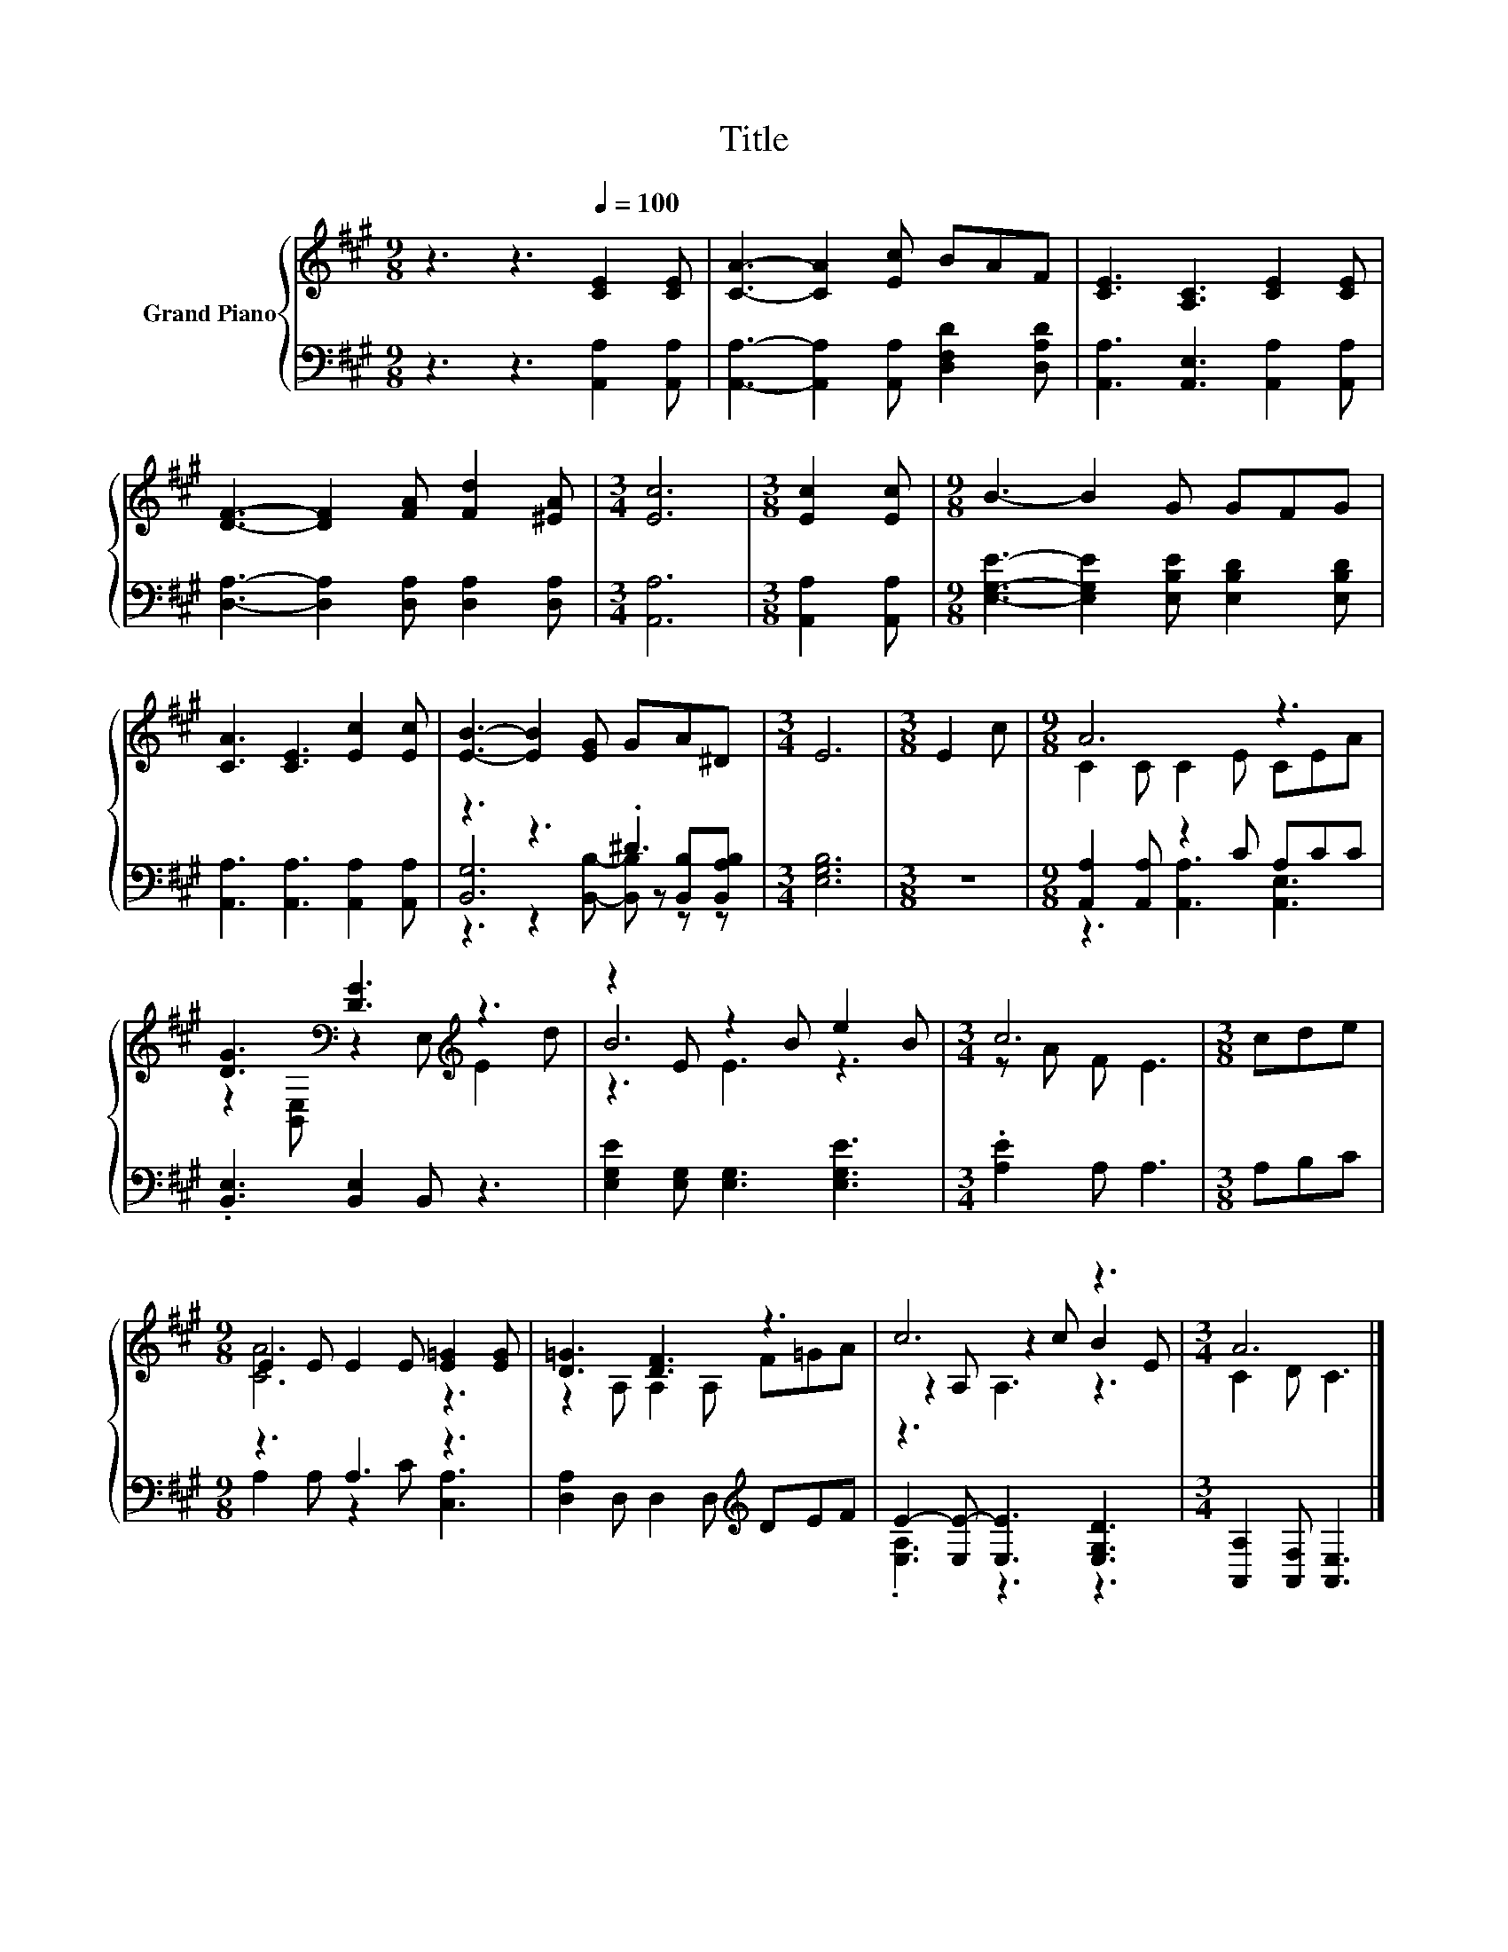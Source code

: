 X:1
T:Title
%%score { ( 1 5 6 ) | ( 2 3 4 ) }
L:1/8
M:9/8
K:A
V:1 treble nm="Grand Piano"
V:5 treble 
V:6 treble 
V:2 bass 
V:3 bass 
V:4 bass 
V:1
 z3 z3[Q:1/4=100] [CE]2 [CE] | [CA]3- [CA]2 [Ec] BAF | [CE]3 [A,C]3 [CE]2 [CE] | %3
 [DF]3- [DF]2 [FA] [Fd]2 [^EA] |[M:3/4] [Ec]6 |[M:3/8] [Ec]2 [Ec] |[M:9/8] B3- B2 G GFG | %7
 [CA]3 [CE]3 [Ec]2 [Ec] | [EB]3- [EB]2 [EG] GA^D |[M:3/4] E6 |[M:3/8] E2 c |[M:9/8] A6 z3 | %12
 [DG]3[K:bass] [DG]3[K:treble] z3 | z2 E z2 B e2 B |[M:3/4] c6 |[M:3/8] cde | %16
[M:9/8] E2 E E2 E [E=G]2 [EG] | [D=G]3 [DF]3 z3 | c6 z3 |[M:3/4] A6 |] %20
V:2
 z3 z3 [A,,A,]2 [A,,A,] | [A,,A,]3- [A,,A,]2 [A,,A,] [D,F,D]2 [D,A,D] | %2
 [A,,A,]3 [A,,E,]3 [A,,A,]2 [A,,A,] | [D,A,]3- [D,A,]2 [D,A,] [D,A,]2 [D,A,] |[M:3/4] [A,,A,]6 | %5
[M:3/8] [A,,A,]2 [A,,A,] |[M:9/8] [E,G,E]3- [E,G,E]2 [E,B,E] [E,B,D]2 [E,B,D] | %7
 [A,,A,]3 [A,,A,]3 [A,,A,]2 [A,,A,] | z3 z3 .^D3 |[M:3/4] [E,G,B,]6 |[M:3/8] z3 | %11
[M:9/8] [A,,A,]2 [A,,A,] z2 C A,CC | .[B,,E,]3 [B,,E,]2 B,, z3 | [E,G,E]2 [E,G,] [E,G,]3 [E,G,E]3 | %14
[M:3/4] .[A,E]2 A, A,3 |[M:3/8] A,B,C |[M:9/8] z3 A,3 z3 | [D,A,]2 D, D,2 D,[K:treble] DEF | %18
 E2- [E,E-] [E,E]3 [E,G,D]3 |[M:3/4] [A,,A,]2 [A,,F,] [A,,E,]3 |] %20
V:3
 x9 | x9 | x9 | x9 |[M:3/4] x6 |[M:3/8] x3 |[M:9/8] x9 | x9 | [B,,G,]6 z [B,,B,][B,,A,B,] | %9
[M:3/4] x6 |[M:3/8] x3 |[M:9/8] z3 [A,,A,]3 [A,,E,]3 | x9 | x9 |[M:3/4] x6 |[M:3/8] x3 | %16
[M:9/8] A,2 A, z2 C [C,A,]3 | x6[K:treble] x3 | .[E,A,]3 z3 z3 |[M:3/4] x6 |] %20
V:4
 x9 | x9 | x9 | x9 |[M:3/4] x6 |[M:3/8] x3 |[M:9/8] x9 | x9 | z3 z2 [B,,B,]- [B,,B,] z z | %9
[M:3/4] x6 |[M:3/8] x3 |[M:9/8] x9 | x9 | x9 |[M:3/4] x6 |[M:3/8] x3 |[M:9/8] x9 | %17
 x6[K:treble] x3 | x9 |[M:3/4] x6 |] %20
V:5
 x9 | x9 | x9 | x9 |[M:3/4] x6 |[M:3/8] x3 |[M:9/8] x9 | x9 | x9 |[M:3/4] x6 |[M:3/8] x3 | %11
[M:9/8] C2 C C2 E CEA | z2[K:bass] [B,,E,] z2 E,[K:treble] E2 d | B6 z3 |[M:3/4] z A F E3 | %15
[M:3/8] x3 |[M:9/8] [CA]6 z3 | z2 A, A,2 A, F=GA | z2 A, z2 c B2 E |[M:3/4] C2 D C3 |] %20
V:6
 x9 | x9 | x9 | x9 |[M:3/4] x6 |[M:3/8] x3 |[M:9/8] x9 | x9 | x9 |[M:3/4] x6 |[M:3/8] x3 | %11
[M:9/8] x9 | x2[K:bass] x4[K:treble] x3 | z3 E3 z3 |[M:3/4] x6 |[M:3/8] x3 |[M:9/8] x9 | x9 | %18
 z3 A,3 z3 |[M:3/4] x6 |] %20

